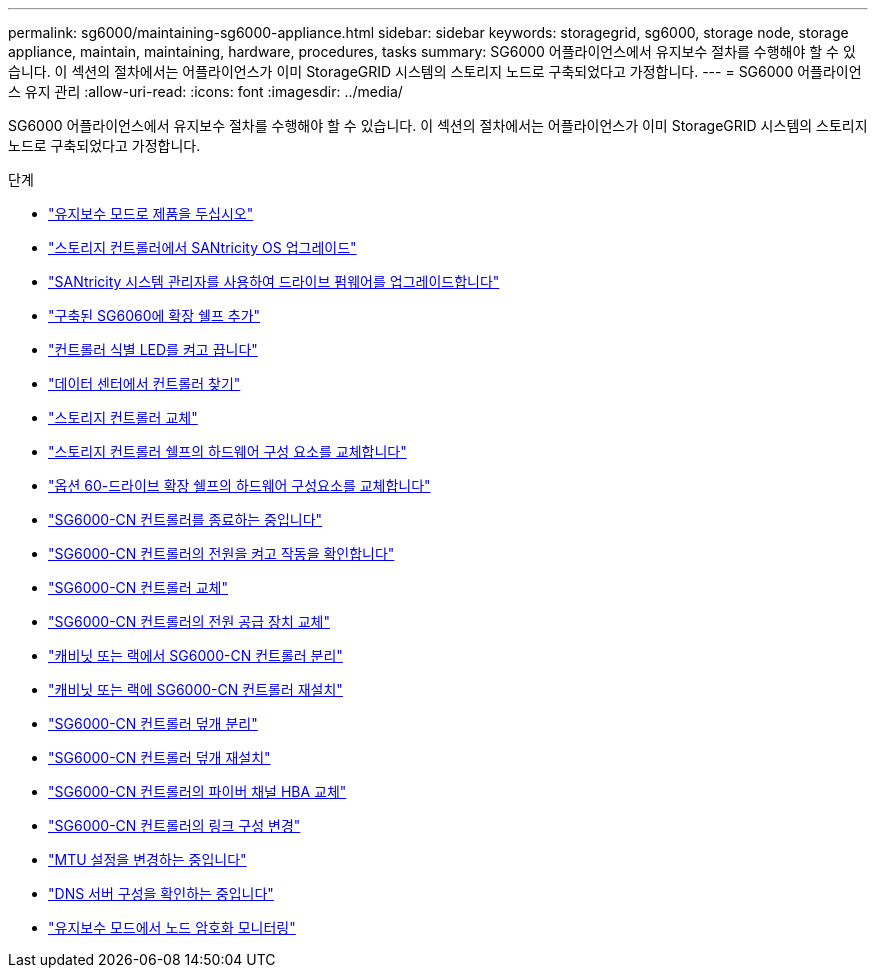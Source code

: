 ---
permalink: sg6000/maintaining-sg6000-appliance.html 
sidebar: sidebar 
keywords: storagegrid, sg6000, storage node, storage appliance, maintain, maintaining, hardware, procedures, tasks 
summary: SG6000 어플라이언스에서 유지보수 절차를 수행해야 할 수 있습니다. 이 섹션의 절차에서는 어플라이언스가 이미 StorageGRID 시스템의 스토리지 노드로 구축되었다고 가정합니다. 
---
= SG6000 어플라이언스 유지 관리
:allow-uri-read: 
:icons: font
:imagesdir: ../media/


[role="lead"]
SG6000 어플라이언스에서 유지보수 절차를 수행해야 할 수 있습니다. 이 섹션의 절차에서는 어플라이언스가 이미 StorageGRID 시스템의 스토리지 노드로 구축되었다고 가정합니다.

.단계
* link:placing-appliance-into-maintenance-mode.html["유지보수 모드로 제품을 두십시오"]
* link:upgrading-santricity-os-on-storage-controllers.html["스토리지 컨트롤러에서 SANtricity OS 업그레이드"]
* link:upgrading-drive-firmware-using-santricity-system-manager.html["SANtricity 시스템 관리자를 사용하여 드라이브 펌웨어를 업그레이드합니다"]
* link:adding-expansion-shelf-to-deployed-sg6060.html["구축된 SG6060에 확장 쉘프 추가"]
* link:turning-controller-identify-led-on-and-off.html["컨트롤러 식별 LED를 켜고 끕니다"]
* link:locating-controller-in-data-center.html["데이터 센터에서 컨트롤러 찾기"]
* link:replacing-storage-controller-sg6000.html["스토리지 컨트롤러 교체"]
* link:replacing-hardware-components-in-storage-controller-shelf.html["스토리지 컨트롤러 쉘프의 하드웨어 구성 요소를 교체합니다"]
* link:replacing-hardware-components-in-optional-60-drive-expansion-shelf.html["옵션 60-드라이브 확장 쉘프의 하드웨어 구성요소를 교체합니다"]
* link:shutting-down-sg6000-cn-controller.html["SG6000-CN 컨트롤러를 종료하는 중입니다"]
* link:powering-on-sg6000-cn-controller-and-verifying-operation.html["SG6000-CN 컨트롤러의 전원을 켜고 작동을 확인합니다"]
* link:replacing-sg6000-cn-controller.html["SG6000-CN 컨트롤러 교체"]
* link:replacing-power-supply-in-sg6000-cn-controller.html["SG6000-CN 컨트롤러의 전원 공급 장치 교체"]
* link:removing-sg6000-cn-controller-from-cabinet-or-rack.html["캐비닛 또는 랙에서 SG6000-CN 컨트롤러 분리"]
* link:reinstalling-sg6000-cn-controller-into-cabinet-or-rack.html["캐비닛 또는 랙에 SG6000-CN 컨트롤러 재설치"]
* link:removing-sg6000-cn-controller-cover.html["SG6000-CN 컨트롤러 덮개 분리"]
* link:reinstalling-sg6000-cn-controller-cover.html["SG6000-CN 컨트롤러 덮개 재설치"]
* link:replacing-fibre-channel-hba-in-sg6000-cn-controller.html["SG6000-CN 컨트롤러의 파이버 채널 HBA 교체"]
* link:changing-link-configuration-of-sg6000-cn-controller.html["SG6000-CN 컨트롤러의 링크 구성 변경"]
* link:changing-mtu-setting.html["MTU 설정을 변경하는 중입니다"]
* link:checking-dns-server-configuration.html["DNS 서버 구성을 확인하는 중입니다"]
* link:monitoring-node-encryption-in-maintenance-mode.html["유지보수 모드에서 노드 암호화 모니터링"]

